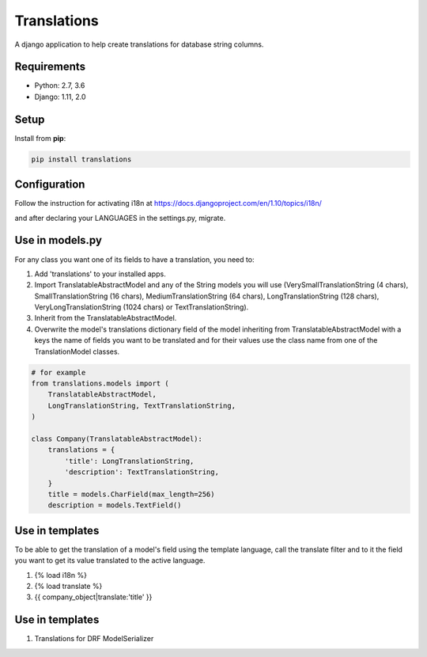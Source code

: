 Translations
============

A django application to help create translations for database string columns.

Requirements
------------

* Python: 2.7, 3.6
* Django: 1.11, 2.0

Setup
-----

Install from **pip**:

.. code-block:: sh

    pip install translations

Configuration
-------------

Follow the instruction for activating i18n at https://docs.djangoproject.com/en/1.10/topics/i18n/

and after declaring your LANGUAGES in the settings.py, migrate.

Use in models.py
----------------

For any class you want one of its fields to have a translation, you need to:

1. Add 'translations' to your installed apps.

2. Import TranslatableAbstractModel and any of the String models you will use (VerySmallTranslationString (4 chars), SmallTranslationString (16 chars), MediumTranslationString (64 chars), LongTranslationString (128 chars), VeryLongTranslationString (1024 chars) or TextTranslationString).

3. Inherit from the TranslatableAbstractModel.

4. Overwrite the model's translations dictionary field of the model inheriting from TranslatableAbstractModel with a keys the name of fields you want to be translated and for their values use the class name from one of the TranslationModel classes.

.. code-block:: sh

    # for example
    from translations.models import (
        TranslatableAbstractModel,
        LongTranslationString, TextTranslationString,
    )

    class Company(TranslatableAbstractModel):
        translations = {
            'title': LongTranslationString,
            'description': TextTranslationString,
        }
        title = models.CharField(max_length=256)
        description = models.TextField()

Use in templates
----------------

To be able to get the translation of a model's field using the template language, call the translate filter and to it the field you want to get its value translated to the active language.

1. {% load i18n %}

2. {% load translate %}

3. {{ company_object|translate:'title' }}

Use in templates
----------------

1. Translations for DRF ModelSerializer
